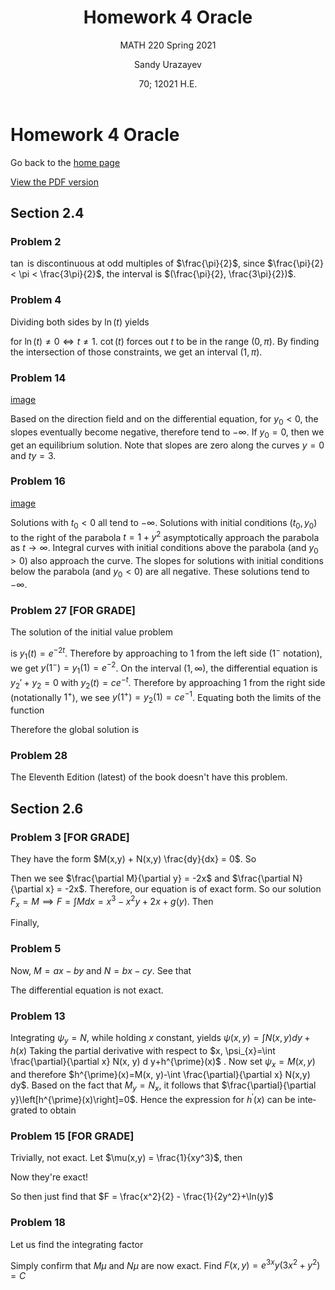 #+latex_class: sandy-article
#+latex_compiler: xelatex
#+options: ':nil *:t -:t ::t <:t H:3 \n:nil ^:t arch:headline author:t
#+options: broken-links:nil c:nil creator:nil d:(not "LOGBOOK") date:t e:t
#+options: email:t f:t inline:t num:t p:nil pri:nil prop:nil stat:t tags:t
#+options: tasks:t tex:t timestamp:t title:t toc:nil todo:t |:t num:nil

#+language: en

#+title: Homework 4 Oracle
#+subtitle: MATH 220 Spring 2021
#+author: Sandy Urazayev
#+date: 70; 12021 H.E.
#+email: University of Kansas (ctu@ku.edu)

* Homework 4 Oracle

Go back to the [[../../][home page]]

[[./index.pdf][View the PDF version​]]

** Section 2.4
  
*** Problem 2
   $\tan$ is discontinuous at odd multiples of $\frac{\pi}{2}$, since
   $\frac{\pi}{2} < \pi < \frac{3\pi}{2}$, the interval is
   $(\frac{\pi}{2}, \frac{3\pi}{2})$.
   
*** Problem 4
   Dividing both sides by $\ln(t)$ yields
   \begin{equation*}
     y' + \frac{y}{\ln(t)} = \frac{\cot(t)}{\ln(t)}
   \end{equation*}
   for $\ln(t) \neq 0 \iff t \neq 1$. $\cot(t)$ forces out $t$ to be in the
   range $(0, \pi)$. By finding the intersection of those constraints, we get an
   interval $(1, \pi)$.
   
*** Problem 14
   #+attr_html: :width 50%
   [[./14.png][image]]

   Based on the direction field and on the differential equation, for $y_0 < 0$,
   the slopes eventually become negative, therefore tend to $-\infty$. If
   $y_0=0$, then we get an equilibrium solution. Note that slopes are zero along
   the curves $y=0$ and $ty = 3$.

*** Problem 16
   #+attr_html: :width 50%
   [[./16.png][image]]
   
   Solutions with $t_{0}<0$ all tend to $-\infty$. Solutions with initial
   conditions $\left(t_{0}, y_{0}\right)$ to the right of the parabola
   $t=1+y^{2}$ asymptotically approach the parabola as
   $t \rightarrow \infty$.
   Integral curves with initial conditions above the parabola (and
   $\left.y_{0}>0\right)$ also approach the curve. The slopes for solutions with
   initial conditions below the parabola (and $\left.y_{0}<0\right)$ are all
   negative. These solutions tend to $-\infty$.
   
*** Problem 27 [FOR GRADE]
   The solution of the initial value problem
   \begin{equation*}
     y_1'+2y_1=0, \quad y_1(0) = 1
   \end{equation*}
   is $y_1(t) = e^{-2t}$. Therefore by approaching to $1$ from the left side
   ($1^-$ notation), we get $y(1^-) = y_1(1) = e^{-2}$. On the interval $(1,
   \infty)$, the differential equation is $y_2'+y_2=0$ with
   $y_2(t)=ce^{-t}$. Therefore by approaching $1$ from the right side
   (notationally $1^+$), we see $y(1^+)=y_2(1)=ce^{-1}$. Equating both the
   limits of the function
   \begin{align*}
     y(1^-) = y(1^+) \iff c = e^{-1}
   \end{align*}
   Therefore the global solution is
   \begin{equation*}
     y(t) = 
     \begin{cases}
       e^{-2t}, \quad 0 \leq t \leq 1\\
       e^{-1-t}, \quad t > 1
     \end{cases}
   \end{equation*}

*** Problem 28
   The Eleventh Edition (latest) of the book doesn't have this problem.

** Section 2.6

*** Problem 3 [FOR GRADE]
   They have the form $M(x,y) + N(x,y) \frac{dy}{dx} = 0$. So
   \begin{align*}
     M(x,y) = 3x^2-2xy+2 \quad \text{and} \quad N(x,y) = 6y^2-x^2+3
   \end{align*}
   Then we see $\frac{\partial M}{\partial y} = -2x$ and $\frac{\partial
   N}{\partial x} = -2x$. Therefore, our equation is of exact form. So our
   solution $F_x = M \implies F = \int M dx = x^3 - x^2y + 2x + g(y)$.
   Then
   \begin{equation*}
   F_y = -x^2+g'(y) = N \implies g'(y) = 6y^2+3 \implies g(y)=2y^3 + 3y
   \end{equation*}
   Finally,
   \begin{equation*}
     F = x^3 - x^2y + 2x +2y^3 + 3y = C
   \end{equation*}

*** Problem 5
   \begin{align*}
     \frac{dy}{dx} = - \frac{ax-by}{bx-cy} \\
     \iff (ax-by)dx + (bx-cy)dy = 0
   \end{align*}
   Now, $M = ax-by$ and $N = bx -cy$. See that
   \begin{align*}
     M_y = -b \neq N_x = b
   \end{align*}
   The differential equation is not exact.

*** Problem 13
   Integrating $\psi_{y}=N$, while holding $x$ constant, yields $\psi(x, y)=\int
N(x, y) d y+h(x)$ 
   Taking the partial derivative with respect to
   $x, \psi_{x}=\int \frac{\partial}{\partial x} N(x, y) d y+h^{\prime}(x)$ .
   Now set $\psi_{x}=M(x,
y)$ and therefore
   $h^{\prime}(x)=M(x, y)-\int \frac{\partial}{\partial x} N(x,y) dy$.
   Based on the fact that $M_{y}=N_{x}$, it follows that
   $\frac{\partial}{\partial y}\left[h^{\prime}(x)\right]=0$. Hence the expression
   for $h^{\prime}(x)$ can be integrated to obtain 
   \begin{align*}
   h(x)=\int M(x, y) d x-\int\left[\int \frac{\partial}{\partial x} N(x, y) d y\right] d x
   \end{align*}
   
*** Problem 15 [FOR GRADE]
   \begin{align*}
     M = x^2y^3,\quad \quad N = x(1+y^2)\\
     \implies M_y = 3x^2y^2, \quad \quad N_x = 1+y^2
   \end{align*} 
   Trivially, not exact. Let $\mu(x,y) = \frac{1}{xy^3}$,
   then
   \begin{align*}
     M\times\mu = x, \quad \quad N\times\mu = \frac{1+y^2}{y^3}
     \implies (M\times\mu)_y = 0, \quad \quad (N\times\mu)_x = 0
   \end{align*}
   Now they're exact! 

   So then just find that $F = \frac{x^2}{2} - \frac{1}{2y^2}+\ln(y)$
   
*** Problem 18
   \begin{align*}
     M = 3x^2y+2xy+y^3,\quad \quad N = x^2+y^2\\
     \implies M_y = 3x^2+2x+3y^2, \quad \quad N_x = 2x
   \end{align*} 
   Let us find the integrating factor
   \begin{align*}
     \mu(y) &= \exp\left(\int \frac{M_y-N_x}{N} dx\right)\\
            &= \exp\left(\int \frac{3x^2+2x+3y^2-2x}{x^2+y^2} dx\right)\\
            &= \exp\left(\int 3 dx\right)\\
            &= e^{3x}
   \end{align*}
   Simply confirm that $M\mu$ and $N\mu$ are now exact.
   Find $F(x,y) = e^{3x}y(3x^2+y^2) = C$
